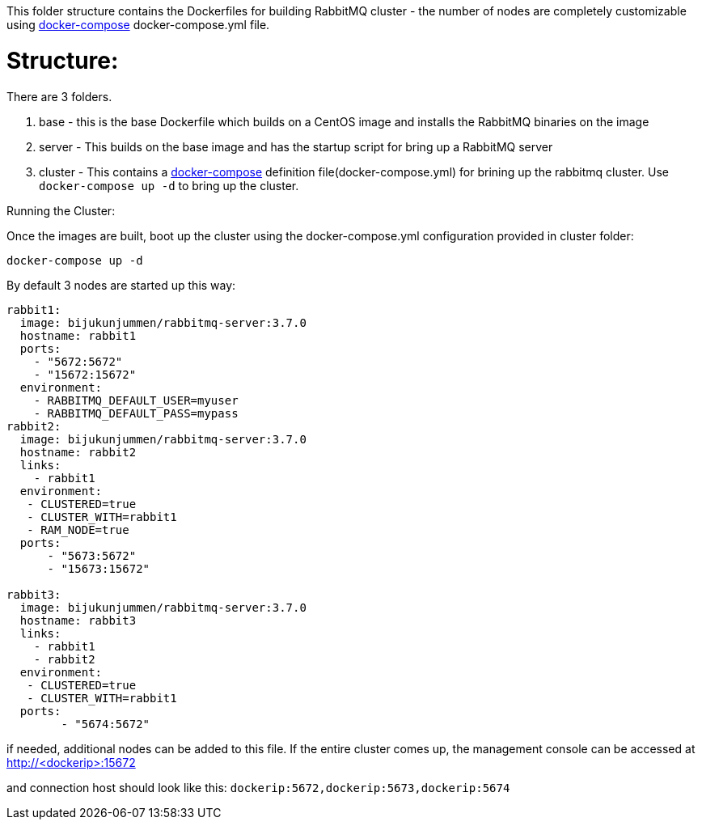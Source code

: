 This folder structure contains the Dockerfiles for building RabbitMQ cluster - the number of nodes are completely customizable using https://docs.docker.com/compose/[docker-compose] docker-compose.yml file.


Structure:
==========
There are 3 folders.

1. base - this is the base Dockerfile which builds on a CentOS image and installs the RabbitMQ binaries on the image
2. server - This builds on the base image and has the startup script for bring up a RabbitMQ server
4. cluster - This contains a https://docs.docker.com/compose/[docker-compose] definition file(docker-compose.yml) for brining up the rabbitmq cluster. Use `docker-compose up -d` to bring up the cluster.



Running the Cluster:
===============================
Once the images are built, boot up the cluster using the docker-compose.yml configuration provided in cluster folder:    

[source]
----
docker-compose up -d
----

By default 3 nodes are started up this way:

[source]
----
rabbit1:
  image: bijukunjummen/rabbitmq-server:3.7.0
  hostname: rabbit1
  ports:
    - "5672:5672"
    - "15672:15672"
  environment:
    - RABBITMQ_DEFAULT_USER=myuser
    - RABBITMQ_DEFAULT_PASS=mypass
rabbit2:
  image: bijukunjummen/rabbitmq-server:3.7.0
  hostname: rabbit2
  links:
    - rabbit1
  environment: 
   - CLUSTERED=true
   - CLUSTER_WITH=rabbit1
   - RAM_NODE=true
  ports:
      - "5673:5672"
      - "15673:15672"

rabbit3:
  image: bijukunjummen/rabbitmq-server:3.7.0
  hostname: rabbit3
  links:
    - rabbit1
    - rabbit2
  environment: 
   - CLUSTERED=true
   - CLUSTER_WITH=rabbit1   
  ports:
        - "5674:5672"  
----

if needed, additional nodes can be added to this file. If the entire cluster comes up, the management console can be accessed at http://<dockerip>:15672

and connection host should look like this: `dockerip:5672,dockerip:5673,dockerip:5674`


    
